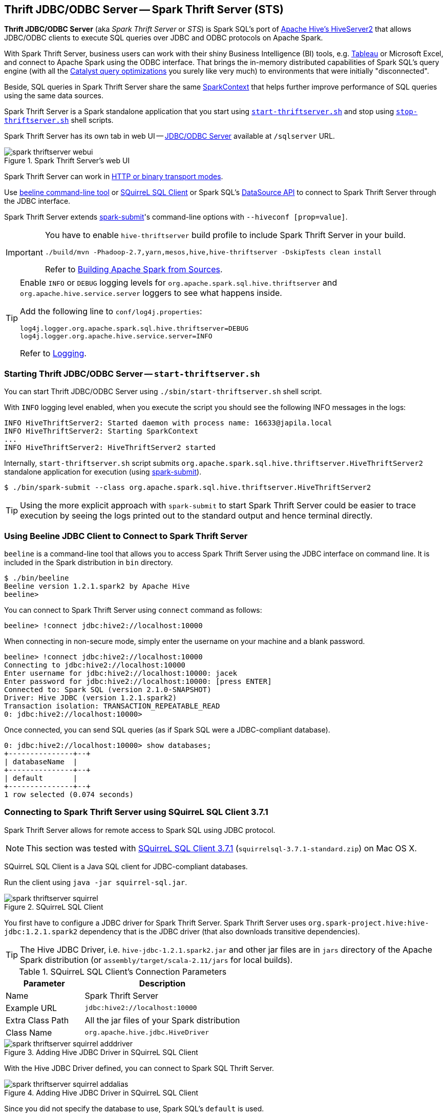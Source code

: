 == [[HiveThriftServer2]] Thrift JDBC/ODBC Server -- Spark Thrift Server (STS)

*Thrift JDBC/ODBC Server* (aka _Spark Thrift Server_ or _STS_) is Spark SQL's port of https://cwiki.apache.org/confluence/display/Hive/HiveServer2+Overview[Apache Hive's HiveServer2] that allows JDBC/ODBC clients to execute SQL queries over JDBC and ODBC protocols on Apache Spark.

With Spark Thrift Server, business users can work with their shiny Business Intelligence (BI) tools, e.g. http://www.tableau.com[Tableau] or Microsoft Excel, and connect to Apache Spark using the ODBC interface. That brings the in-memory distributed capabilities of Spark SQL's query engine (with all the link:spark-sql-catalyst-Optimizer.adoc[Catalyst query optimizations] you surely like very much) to environments that were initially "disconnected".

Beside, SQL queries in Spark Thrift Server share the same link:spark-sparkcontext.adoc[SparkContext] that helps further improve performance of SQL queries using the same data sources.

Spark Thrift Server is a Spark standalone application that you start using <<start-thriftserver, `start-thriftserver.sh`>> and stop using <<stop-thriftserver, `stop-thriftserver.sh`>> shell scripts.

Spark Thrift Server has its own tab in web UI -- <<webui, JDBC/ODBC Server>> available at `/sqlserver` URL.

.Spark Thrift Server's web UI
image::images/spark-thriftserver-webui.png[align="center"]

Spark Thrift Server can work in <<transport-mode, HTTP or binary transport modes>>.

Use <<beeline, beeline command-line tool>> or <<SQuirreL-SQL-Client, SQuirreL SQL Client>> or Spark SQL's <<dataframereader, DataSource API>> to connect to Spark Thrift Server through the JDBC interface.

Spark Thrift Server extends link:spark-submit.adoc[spark-submit]'s command-line options with `--hiveconf [prop=value]`.

[IMPORTANT]
====
You have to enable `hive-thriftserver` build profile to include Spark Thrift Server in your build.

```
./build/mvn -Phadoop-2.7,yarn,mesos,hive,hive-thriftserver -DskipTests clean install
```

Refer to link:varia/spark-building-from-sources.adoc#hive-thriftserver[Building Apache Spark from Sources].
====

[TIP]
====
Enable `INFO` or `DEBUG` logging levels for `org.apache.spark.sql.hive.thriftserver` and `org.apache.hive.service.server` loggers to see what happens inside.

Add the following line to `conf/log4j.properties`:

```
log4j.logger.org.apache.spark.sql.hive.thriftserver=DEBUG
log4j.logger.org.apache.hive.service.server=INFO
```

Refer to link:spark-logging.adoc[Logging].
====

=== [[start-thriftserver]] Starting Thrift JDBC/ODBC Server -- `start-thriftserver.sh`

You can start Thrift JDBC/ODBC Server using `./sbin/start-thriftserver.sh` shell script.

With `INFO` logging level enabled, when you execute the script you should see the following INFO messages in the logs:

```
INFO HiveThriftServer2: Started daemon with process name: 16633@japila.local
INFO HiveThriftServer2: Starting SparkContext
...
INFO HiveThriftServer2: HiveThriftServer2 started
```

Internally, `start-thriftserver.sh` script submits `org.apache.spark.sql.hive.thriftserver.HiveThriftServer2` standalone application for execution (using link:spark-submit.adoc[spark-submit]).

```
$ ./bin/spark-submit --class org.apache.spark.sql.hive.thriftserver.HiveThriftServer2
```

TIP: Using the more explicit approach with `spark-submit` to start Spark Thrift Server could be easier to trace execution by seeing the logs printed out to the standard output and hence terminal directly.

=== [[beeline]] Using Beeline JDBC Client to Connect to Spark Thrift Server

`beeline` is a command-line tool that allows you to access Spark Thrift Server using the JDBC interface on command line. It is included in the Spark distribution in `bin` directory.

```
$ ./bin/beeline
Beeline version 1.2.1.spark2 by Apache Hive
beeline>
```

You can connect to Spark Thrift Server using `connect` command as follows:

```
beeline> !connect jdbc:hive2://localhost:10000
```

When connecting in non-secure mode, simply enter the username on your machine and a blank password.

```
beeline> !connect jdbc:hive2://localhost:10000
Connecting to jdbc:hive2://localhost:10000
Enter username for jdbc:hive2://localhost:10000: jacek
Enter password for jdbc:hive2://localhost:10000: [press ENTER]
Connected to: Spark SQL (version 2.1.0-SNAPSHOT)
Driver: Hive JDBC (version 1.2.1.spark2)
Transaction isolation: TRANSACTION_REPEATABLE_READ
0: jdbc:hive2://localhost:10000>
```

Once connected, you can send SQL queries (as if Spark SQL were a JDBC-compliant database).

```
0: jdbc:hive2://localhost:10000> show databases;
+---------------+--+
| databaseName  |
+---------------+--+
| default       |
+---------------+--+
1 row selected (0.074 seconds)
```

=== [[SQuirreL-SQL-Client]] Connecting to Spark Thrift Server using SQuirreL SQL Client 3.7.1

Spark Thrift Server allows for remote access to Spark SQL using JDBC protocol.

NOTE: This section was tested with http://squirrel-sql.sourceforge.net/[SQuirreL SQL Client 3.7.1] (`squirrelsql-3.7.1-standard.zip`) on Mac OS X.

SQuirreL SQL Client is a Java SQL client for JDBC-compliant databases.

Run the client using `java -jar squirrel-sql.jar`.

.SQuirreL SQL Client
image::images/spark-thriftserver-squirrel.png[align="center"]

You first have to configure a JDBC driver for Spark Thrift Server. Spark Thrift Server uses `org.spark-project.hive:hive-jdbc:1.2.1.spark2` dependency that is the JDBC driver (that also downloads transitive dependencies).

TIP: The Hive JDBC Driver, i.e. `hive-jdbc-1.2.1.spark2.jar` and other jar files are in `jars` directory of the Apache Spark distribution (or `assembly/target/scala-2.11/jars` for local builds).

.SQuirreL SQL Client's Connection Parameters
[frame="topbot",cols="1,2",options="header",width="100%"]
|======================
| Parameter | Description
| Name | Spark Thrift Server
| Example URL | `jdbc:hive2://localhost:10000`
| Extra Class Path | All the jar files of your Spark distribution
| Class Name | `org.apache.hive.jdbc.HiveDriver`
|======================

.Adding Hive JDBC Driver in SQuirreL SQL Client
image::images/spark-thriftserver-squirrel-adddriver.png[align="center"]

With the Hive JDBC Driver defined, you can connect to Spark SQL Thrift Server.

.Adding Hive JDBC Driver in SQuirreL SQL Client
image::images/spark-thriftserver-squirrel-addalias.png[align="center"]

Since you did not specify the database to use, Spark SQL's `default` is used.

.SQuirreL SQL Client Connected to Spark Thrift Server (Metadata Tab)
image::images/spark-thriftserver-squirrel-metadata.png[align="center"]

Below is `show tables` SQL query in SQuirrel SQL Client executed in Spark SQL through Spark Thrift Server.

.`show tables` SQL Query in SQuirrel SQL Client using Spark Thrift Server
image::images/spark-thriftserver-squirrel-show-tables.png[align="center"]

=== [[dataframereader]] Using Spark SQL's DataSource API to Connect to Spark Thrift Server

What might seem a quite artificial setup at first is accessing Spark Thrift Server using Spark SQL's link:spark-sql-datasource-api.adoc[DataSource API], i.e. ``DataFrameReader``'s link:spark-sql-dataframereader.adoc#jdbc[jdbc method].

[TIP]
====
When executed in `local` mode, Spark Thrift Server and `spark-shell` will try to access the same Hive Warehouse's directory that will inevitably lead to an error.

Use link:spark-sql-settings.adoc#spark_sql_warehouse_dir[spark.sql.warehouse.dir] to point to another directory for `spark-shell`.

```
./bin/spark-shell --conf spark.sql.warehouse.dir=/tmp/spark-warehouse
```

You should also not share the same home directory between them since `metastore_db` becomes an issue.
====

[source, scala]
----
// Inside spark-shell
// Paste in :paste mode
val df = spark
  .read
  .option("url", "jdbc:hive2://localhost:10000") // <1>
  .option("dbtable", "people") // <2>
  .format("jdbc")
  .load
----
<1> Connect to Spark Thrift Server at localhost on port 10000
<2> Use `people` table. It assumes that `people` table is available.

=== [[webui]][[ThriftServerTab]] `ThriftServerTab` -- web UI's Tab for Spark Thrift Server

`ThriftServerTab` is...FIXME

CAUTION: FIXME Elaborate

=== [[stop-thriftserver]] Stopping Thrift JDBC/ODBC Server -- `stop-thriftserver.sh`

You can stop a running instance of Thrift JDBC/ODBC Server using `./sbin/stop-thriftserver.sh` shell script.

With `DEBUG` logging level enabled, you should see the following messages in the logs:

```
ERROR HiveThriftServer2: RECEIVED SIGNAL TERM
DEBUG SparkSQLEnv: Shutting down Spark SQL Environment
INFO HiveServer2: Shutting down HiveServer2
INFO BlockManager: BlockManager stopped
INFO SparkContext: Successfully stopped SparkContext
```

TIP: You can also send `SIGTERM` signal to the process of Thrift JDBC/ODBC Server, i.e. `kill [PID]` that triggers the same sequence of shutdown steps as `stop-thriftserver.sh`.

=== [[transport-mode]] Transport Mode

Spark Thrift Server can be configured to listen in two modes (aka _transport modes_):

1. *Binary mode* -- clients should send thrift requests in binary

2. *HTTP mode* -- clients send thrift requests over HTTP.

You can control the transport modes using
`HIVE_SERVER2_TRANSPORT_MODE=http` or `hive.server2.transport.mode` (default: `binary`). It can be `binary` (default) or `http`.

=== [[main]] `main` method

Thrift JDBC/ODBC Server is a Spark standalone application that you...

CAUTION: FIXME

=== [[HiveThriftServer2Listener]] HiveThriftServer2Listener

CAUTION: FIXME

